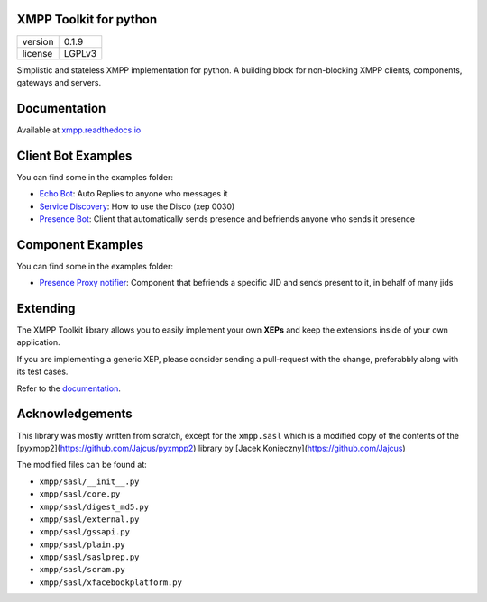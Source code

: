 XMPP Toolkit for python
=======================

+---------+--------+
| version | 0.1.9  |
+---------+--------+
| license | LGPLv3 |
+---------+--------+


Simplistic and stateless XMPP implementation for python. A building
block for non-blocking XMPP clients, components, gateways and servers.

.. image:: https://readthedocs.org/projects/xmpp/badge/?version=latest
   :target: http://xmpp.readthedocs.io/en/latest/?badge=latest
   :alt: Documentation Status
.. image:: https://travis-ci.org/gabrielfalcao/xmpp.svg?branch=master
   :target: https://travis-ci.org/gabrielfalcao/xmpp

Documentation
=============

Available at `xmpp.readthedocs.io <https://xmpp.readthedocs.io/en/latest/>`_


Client Bot Examples
===================

You can find some in the examples folder:

* `Echo Bot <https://github.com/gabrielfalcao/xmpp/blob/master/examples/echobot.py>`_: Auto Replies to anyone who messages it
* `Service Discovery <https://github.com/gabrielfalcao/xmpp/blob/master/examples/service_discovery.py>`_: How to use the Disco (xep 0030)
* `Presence Bot <https://github.com/gabrielfalcao/xmpp/blob/master/examples/presence-auto-subscriber.py>`_: Client that automatically sends presence and befriends anyone who sends it presence


Component Examples
==================

You can find some in the examples folder:

* `Presence Proxy notifier <https://github.com/gabrielfalcao/xmpp/blob/master/examples/component-presence-proxy.py>`_: Component that befriends a specific JID and sends present to it, in behalf of many jids


Extending
=========

The XMPP Toolkit library allows you to easily implement your own
**XEPs** and keep the extensions inside of your own application.

If you are implementing a generic XEP, please consider sending a
pull-request with the change, preferabbly along with its test cases.

Refer to the `documentation <http://xmpp.readthedocs.io/en/latest/extensions.html>`_.


Acknowledgements
================

This library was mostly written from scratch, except for the
``xmpp.sasl`` which is a modified copy of the contents of the
[pyxmpp2](https://github.com/Jajcus/pyxmpp2) library by [Jacek
Konieczny](https://github.com/Jajcus)

The modified files can be found at:

* ``xmpp/sasl/__init__.py``
* ``xmpp/sasl/core.py``
* ``xmpp/sasl/digest_md5.py``
* ``xmpp/sasl/external.py``
* ``xmpp/sasl/gssapi.py``
* ``xmpp/sasl/plain.py``
* ``xmpp/sasl/saslprep.py``
* ``xmpp/sasl/scram.py``
* ``xmpp/sasl/xfacebookplatform.py``
